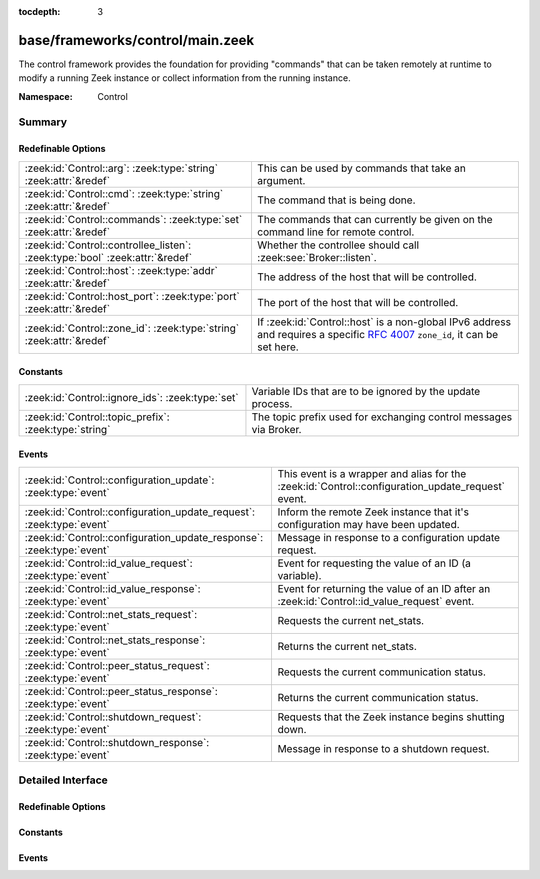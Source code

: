 :tocdepth: 3

base/frameworks/control/main.zeek
=================================
.. zeek:namespace:: Control

The control framework provides the foundation for providing "commands"
that can be taken remotely at runtime to modify a running Zeek instance
or collect information from the running instance.

:Namespace: Control

Summary
~~~~~~~
Redefinable Options
###################
============================================================================ ================================================================
:zeek:id:`Control::arg`: :zeek:type:`string` :zeek:attr:`&redef`             This can be used by commands that take an argument.
:zeek:id:`Control::cmd`: :zeek:type:`string` :zeek:attr:`&redef`             The command that is being done.
:zeek:id:`Control::commands`: :zeek:type:`set` :zeek:attr:`&redef`           The commands that can currently be given on the command line for
                                                                             remote control.
:zeek:id:`Control::controllee_listen`: :zeek:type:`bool` :zeek:attr:`&redef` Whether the controllee should call :zeek:see:`Broker::listen`.
:zeek:id:`Control::host`: :zeek:type:`addr` :zeek:attr:`&redef`              The address of the host that will be controlled.
:zeek:id:`Control::host_port`: :zeek:type:`port` :zeek:attr:`&redef`         The port of the host that will be controlled.
:zeek:id:`Control::zone_id`: :zeek:type:`string` :zeek:attr:`&redef`         If :zeek:id:`Control::host` is a non-global IPv6 address and
                                                                             requires a specific :rfc:`4007` ``zone_id``, it can be set here.
============================================================================ ================================================================

Constants
#########
===================================================== =================================================================
:zeek:id:`Control::ignore_ids`: :zeek:type:`set`      Variable IDs that are to be ignored by the update process.
:zeek:id:`Control::topic_prefix`: :zeek:type:`string` The topic prefix used for exchanging control messages via Broker.
===================================================== =================================================================

Events
######
===================================================================== =====================================================================
:zeek:id:`Control::configuration_update`: :zeek:type:`event`          This event is a wrapper and alias for the
                                                                      :zeek:id:`Control::configuration_update_request` event.
:zeek:id:`Control::configuration_update_request`: :zeek:type:`event`  Inform the remote Zeek instance that it's configuration may have been
                                                                      updated.
:zeek:id:`Control::configuration_update_response`: :zeek:type:`event` Message in response to a configuration update request.
:zeek:id:`Control::id_value_request`: :zeek:type:`event`              Event for requesting the value of an ID (a variable).
:zeek:id:`Control::id_value_response`: :zeek:type:`event`             Event for returning the value of an ID after an
                                                                      :zeek:id:`Control::id_value_request` event.
:zeek:id:`Control::net_stats_request`: :zeek:type:`event`             Requests the current net_stats.
:zeek:id:`Control::net_stats_response`: :zeek:type:`event`            Returns the current net_stats.
:zeek:id:`Control::peer_status_request`: :zeek:type:`event`           Requests the current communication status.
:zeek:id:`Control::peer_status_response`: :zeek:type:`event`          Returns the current communication status.
:zeek:id:`Control::shutdown_request`: :zeek:type:`event`              Requests that the Zeek instance begins shutting down.
:zeek:id:`Control::shutdown_response`: :zeek:type:`event`             Message in response to a shutdown request.
===================================================================== =====================================================================


Detailed Interface
~~~~~~~~~~~~~~~~~~
Redefinable Options
###################
.. zeek:id:: Control::arg
   :source-code: base/frameworks/control/main.zeek 30 30

   :Type: :zeek:type:`string`
   :Attributes: :zeek:attr:`&redef`
   :Default: ``""``

   This can be used by commands that take an argument.

.. zeek:id:: Control::cmd
   :source-code: base/frameworks/control/main.zeek 27 27

   :Type: :zeek:type:`string`
   :Attributes: :zeek:attr:`&redef`
   :Default: ``""``

   The command that is being done.  It's typically set on the
   command line.

.. zeek:id:: Control::commands
   :source-code: base/frameworks/control/main.zeek 34 34

   :Type: :zeek:type:`set` [:zeek:type:`string`]
   :Attributes: :zeek:attr:`&redef`
   :Default:

      ::

         {
            "peer_status",
            "id_value",
            "net_stats",
            "configuration_update",
            "shutdown"
         }


   The commands that can currently be given on the command line for
   remote control.

.. zeek:id:: Control::controllee_listen
   :source-code: base/frameworks/control/main.zeek 13 13

   :Type: :zeek:type:`bool`
   :Attributes: :zeek:attr:`&redef`
   :Default: ``T``

   Whether the controllee should call :zeek:see:`Broker::listen`.
   In a cluster, this isn't needed since the setup process calls it.

.. zeek:id:: Control::host
   :source-code: base/frameworks/control/main.zeek 16 16

   :Type: :zeek:type:`addr`
   :Attributes: :zeek:attr:`&redef`
   :Default: ``0.0.0.0``

   The address of the host that will be controlled.

.. zeek:id:: Control::host_port
   :source-code: base/frameworks/control/main.zeek 19 19

   :Type: :zeek:type:`port`
   :Attributes: :zeek:attr:`&redef`
   :Default: ``0/tcp``

   The port of the host that will be controlled.

.. zeek:id:: Control::zone_id
   :source-code: base/frameworks/control/main.zeek 23 23

   :Type: :zeek:type:`string`
   :Attributes: :zeek:attr:`&redef`
   :Default: ``""``

   If :zeek:id:`Control::host` is a non-global IPv6 address and
   requires a specific :rfc:`4007` ``zone_id``, it can be set here.

Constants
#########
.. zeek:id:: Control::ignore_ids
   :source-code: base/frameworks/control/main.zeek 43 43

   :Type: :zeek:type:`set` [:zeek:type:`string`]
   :Default: ``{}``

   Variable IDs that are to be ignored by the update process.

.. zeek:id:: Control::topic_prefix
   :source-code: base/frameworks/control/main.zeek 9 9

   :Type: :zeek:type:`string`
   :Default: ``"zeek/control"``

   The topic prefix used for exchanging control messages via Broker.

Events
######
.. zeek:id:: Control::configuration_update
   :source-code: policy/frameworks/software/vulnerable.zeek 125 128

   :Type: :zeek:type:`event` ()

   This event is a wrapper and alias for the
   :zeek:id:`Control::configuration_update_request` event.
   This event is also a primary hooking point for the control framework.

.. zeek:id:: Control::configuration_update_request
   :source-code: policy/frameworks/control/controllee.zeek 63 74

   :Type: :zeek:type:`event` ()

   Inform the remote Zeek instance that it's configuration may have been
   updated.

.. zeek:id:: Control::configuration_update_response
   :source-code: policy/frameworks/control/controller.zeek 45 48

   :Type: :zeek:type:`event` ()

   Message in response to a configuration update request.

.. zeek:id:: Control::id_value_request
   :source-code: policy/frameworks/control/controllee.zeek 26 31

   :Type: :zeek:type:`event` (id: :zeek:type:`string`)

   Event for requesting the value of an ID (a variable).

.. zeek:id:: Control::id_value_response
   :source-code: policy/frameworks/control/controller.zeek 30 33

   :Type: :zeek:type:`event` (id: :zeek:type:`string`, val: :zeek:type:`string`)

   Event for returning the value of an ID after an
   :zeek:id:`Control::id_value_request` event.

.. zeek:id:: Control::net_stats_request
   :source-code: policy/frameworks/control/controllee.zeek 54 61

   :Type: :zeek:type:`event` ()

   Requests the current net_stats.

.. zeek:id:: Control::net_stats_response
   :source-code: policy/frameworks/control/controller.zeek 40 43

   :Type: :zeek:type:`event` (s: :zeek:type:`string`)

   Returns the current net_stats.

.. zeek:id:: Control::peer_status_request
   :source-code: policy/frameworks/control/controllee.zeek 33 52

   :Type: :zeek:type:`event` ()

   Requests the current communication status.

.. zeek:id:: Control::peer_status_response
   :source-code: policy/frameworks/control/controller.zeek 35 38

   :Type: :zeek:type:`event` (s: :zeek:type:`string`)

   Returns the current communication status.

.. zeek:id:: Control::shutdown_request
   :source-code: policy/frameworks/control/controllee.zeek 76 83

   :Type: :zeek:type:`event` ()

   Requests that the Zeek instance begins shutting down.

.. zeek:id:: Control::shutdown_response
   :source-code: policy/frameworks/control/controller.zeek 50 53

   :Type: :zeek:type:`event` ()

   Message in response to a shutdown request.


